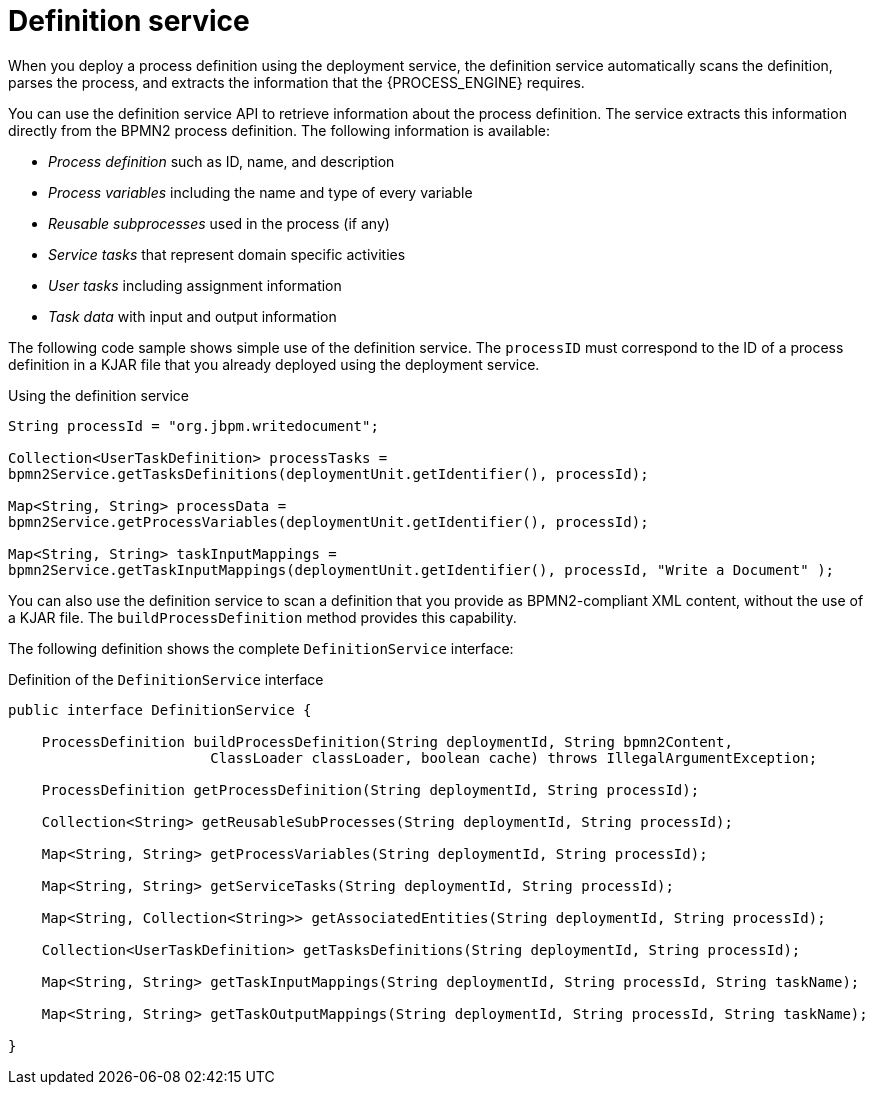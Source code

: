 [id='service-definition-con_{context}']
= Definition service

When you deploy a process definition using the deployment service, the definition service automatically scans the definition, parses the process, and extracts the information that the {PROCESS_ENGINE} requires.

You can use the definition service API to retrieve information about the process definition. The service extracts this information directly from the BPMN2 process definition. The following information is available:

* _Process definition_ such as ID, name, and description
* _Process variables_ including the name and type of every variable
* _Reusable subprocesses_ used in the process (if any)
* _Service tasks_ that represent domain specific activities
* _User tasks_ including assignment information
* _Task data_ with input and output information

The following code sample shows simple use of the definition service. The `processID` must correspond to the ID of a process definition in a KJAR file that you already deployed using the deployment service.

.Using the definition service
[source,java]
----
String processId = "org.jbpm.writedocument";

Collection<UserTaskDefinition> processTasks =
bpmn2Service.getTasksDefinitions(deploymentUnit.getIdentifier(), processId);

Map<String, String> processData =
bpmn2Service.getProcessVariables(deploymentUnit.getIdentifier(), processId);

Map<String, String> taskInputMappings =
bpmn2Service.getTaskInputMappings(deploymentUnit.getIdentifier(), processId, "Write a Document" );
----


You can also use the definition service to scan a definition that you provide as BPMN2-compliant XML content, without the use of a KJAR file. The `buildProcessDefinition` method provides this capability. 

The following definition shows the complete `DefinitionService` interface:

.Definition of the `DefinitionService` interface
[source,java]
----
public interface DefinitionService {

    ProcessDefinition buildProcessDefinition(String deploymentId, String bpmn2Content,
			ClassLoader classLoader, boolean cache) throws IllegalArgumentException;

    ProcessDefinition getProcessDefinition(String deploymentId, String processId);

    Collection<String> getReusableSubProcesses(String deploymentId, String processId);

    Map<String, String> getProcessVariables(String deploymentId, String processId);

    Map<String, String> getServiceTasks(String deploymentId, String processId);

    Map<String, Collection<String>> getAssociatedEntities(String deploymentId, String processId);

    Collection<UserTaskDefinition> getTasksDefinitions(String deploymentId, String processId);

    Map<String, String> getTaskInputMappings(String deploymentId, String processId, String taskName);

    Map<String, String> getTaskOutputMappings(String deploymentId, String processId, String taskName);

}
----

